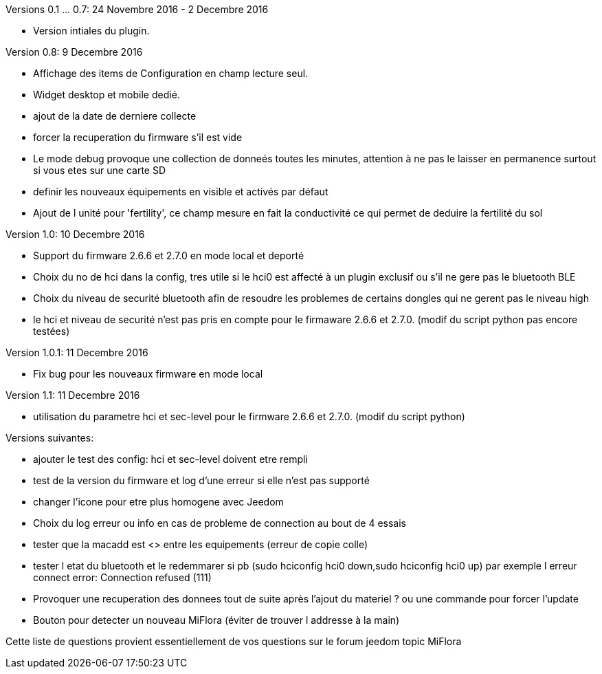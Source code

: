 
Versions 0.1 ... 0.7: 24 Novembre 2016 - 2 Decembre 2016
--
* Version intiales du plugin.

Version 0.8: 9 Decembre 2016
--
* Affichage des items de Configuration en champ lecture seul.
* Widget desktop et mobile dedié.
* ajout de la date de derniere collecte
* forcer la recuperation du firmware s'il est vide
* Le mode debug provoque une collection de donneés toutes les minutes, attention à ne pas le laisser en permanence surtout si vous etes sur une carte SD
* definir les nouveaux équipements en visible et activés par défaut
* Ajout de l unité pour 'fertility', ce champ mesure en fait la conductivité ce qui permet de deduire la fertilité du sol

Version 1.0: 10 Decembre 2016
--
* Support du firmware 2.6.6 et 2.7.0 en mode local et deporté
* Choix du no de hci dans la config, tres utile si le hci0 est affecté à un plugin exclusif ou s'il ne gere pas le bluetooth BLE
* Choix du niveau de securité bluetooth afin de resoudre les problemes de certains dongles qui ne gerent pas le niveau high
* le hci et niveau de securité n'est pas pris en compte pour le firmaware 2.6.6 et 2.7.0. (modif du script python pas encore testées)

Version 1.0.1: 11 Decembre 2016
--
* Fix bug pour les nouveaux firmware en mode local

Version 1.1: 11 Decembre 2016
--
* utilisation du parametre hci et sec-level pour le firmware 2.6.6 et 2.7.0. (modif du script python)

Versions suivantes:
--
* ajouter le test des config: hci et sec-level doivent etre rempli
* test de la version du firmware et log d'une erreur si elle n'est pas supporté
* changer l'icone pour etre plus homogene avec Jeedom
* Choix du log erreur ou info en cas de probleme de connection au bout de 4 essais
* tester que la macadd est <> entre les equipements (erreur de copie colle)
* tester l etat du bluetooth et le redemmarer si pb (sudo hciconfig hci0 down,sudo hciconfig hci0 up) par exemple l erreur connect error: Connection refused (111)
* Provoquer une recuperation des donnees tout de suite après l'ajout du materiel ? ou une commande pour forcer l'update
* Bouton pour detecter un nouveau MiFlora (éviter de trouver l addresse à la main)
--
Cette liste de questions provient essentiellement de vos questions sur le forum jeedom topic MiFlora
--
